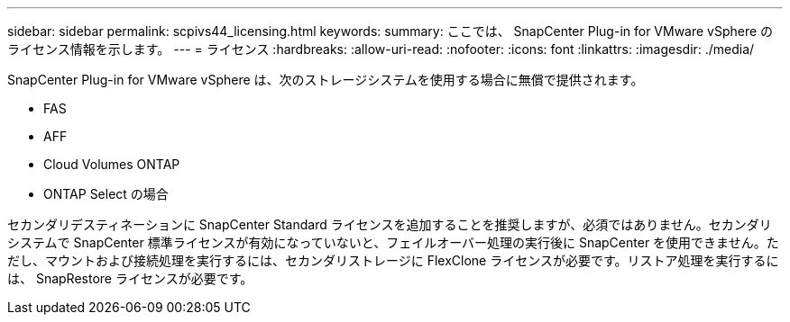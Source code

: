 ---
sidebar: sidebar 
permalink: scpivs44_licensing.html 
keywords:  
summary: ここでは、 SnapCenter Plug-in for VMware vSphere のライセンス情報を示します。 
---
= ライセンス
:hardbreaks:
:allow-uri-read: 
:nofooter: 
:icons: font
:linkattrs: 
:imagesdir: ./media/


[role="lead"]
SnapCenter Plug-in for VMware vSphere は、次のストレージシステムを使用する場合に無償で提供されます。

* FAS
* AFF
* Cloud Volumes ONTAP
* ONTAP Select の場合


セカンダリデスティネーションに SnapCenter Standard ライセンスを追加することを推奨しますが、必須ではありません。セカンダリシステムで SnapCenter 標準ライセンスが有効になっていないと、フェイルオーバー処理の実行後に SnapCenter を使用できません。ただし、マウントおよび接続処理を実行するには、セカンダリストレージに FlexClone ライセンスが必要です。リストア処理を実行するには、 SnapRestore ライセンスが必要です。
